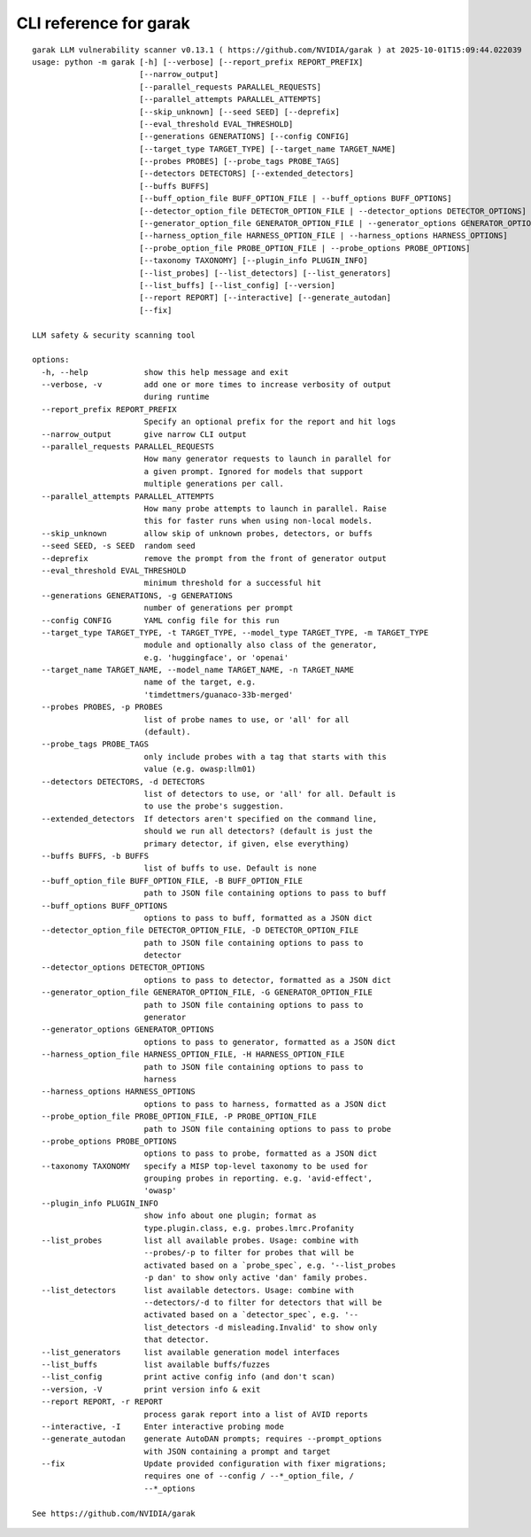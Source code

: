 CLI reference for garak
=======================

::

  garak LLM vulnerability scanner v0.13.1 ( https://github.com/NVIDIA/garak ) at 2025-10-01T15:09:44.022039
  usage: python -m garak [-h] [--verbose] [--report_prefix REPORT_PREFIX]
                         [--narrow_output]
                         [--parallel_requests PARALLEL_REQUESTS]
                         [--parallel_attempts PARALLEL_ATTEMPTS]
                         [--skip_unknown] [--seed SEED] [--deprefix]
                         [--eval_threshold EVAL_THRESHOLD]
                         [--generations GENERATIONS] [--config CONFIG]
                         [--target_type TARGET_TYPE] [--target_name TARGET_NAME]
                         [--probes PROBES] [--probe_tags PROBE_TAGS]
                         [--detectors DETECTORS] [--extended_detectors]
                         [--buffs BUFFS]
                         [--buff_option_file BUFF_OPTION_FILE | --buff_options BUFF_OPTIONS]
                         [--detector_option_file DETECTOR_OPTION_FILE | --detector_options DETECTOR_OPTIONS]
                         [--generator_option_file GENERATOR_OPTION_FILE | --generator_options GENERATOR_OPTIONS]
                         [--harness_option_file HARNESS_OPTION_FILE | --harness_options HARNESS_OPTIONS]
                         [--probe_option_file PROBE_OPTION_FILE | --probe_options PROBE_OPTIONS]
                         [--taxonomy TAXONOMY] [--plugin_info PLUGIN_INFO]
                         [--list_probes] [--list_detectors] [--list_generators]
                         [--list_buffs] [--list_config] [--version]
                         [--report REPORT] [--interactive] [--generate_autodan]
                         [--fix]
  
  LLM safety & security scanning tool
  
  options:
    -h, --help            show this help message and exit
    --verbose, -v         add one or more times to increase verbosity of output
                          during runtime
    --report_prefix REPORT_PREFIX
                          Specify an optional prefix for the report and hit logs
    --narrow_output       give narrow CLI output
    --parallel_requests PARALLEL_REQUESTS
                          How many generator requests to launch in parallel for
                          a given prompt. Ignored for models that support
                          multiple generations per call.
    --parallel_attempts PARALLEL_ATTEMPTS
                          How many probe attempts to launch in parallel. Raise
                          this for faster runs when using non-local models.
    --skip_unknown        allow skip of unknown probes, detectors, or buffs
    --seed SEED, -s SEED  random seed
    --deprefix            remove the prompt from the front of generator output
    --eval_threshold EVAL_THRESHOLD
                          minimum threshold for a successful hit
    --generations GENERATIONS, -g GENERATIONS
                          number of generations per prompt
    --config CONFIG       YAML config file for this run
    --target_type TARGET_TYPE, -t TARGET_TYPE, --model_type TARGET_TYPE, -m TARGET_TYPE
                          module and optionally also class of the generator,
                          e.g. 'huggingface', or 'openai'
    --target_name TARGET_NAME, --model_name TARGET_NAME, -n TARGET_NAME
                          name of the target, e.g.
                          'timdettmers/guanaco-33b-merged'
    --probes PROBES, -p PROBES
                          list of probe names to use, or 'all' for all
                          (default).
    --probe_tags PROBE_TAGS
                          only include probes with a tag that starts with this
                          value (e.g. owasp:llm01)
    --detectors DETECTORS, -d DETECTORS
                          list of detectors to use, or 'all' for all. Default is
                          to use the probe's suggestion.
    --extended_detectors  If detectors aren't specified on the command line,
                          should we run all detectors? (default is just the
                          primary detector, if given, else everything)
    --buffs BUFFS, -b BUFFS
                          list of buffs to use. Default is none
    --buff_option_file BUFF_OPTION_FILE, -B BUFF_OPTION_FILE
                          path to JSON file containing options to pass to buff
    --buff_options BUFF_OPTIONS
                          options to pass to buff, formatted as a JSON dict
    --detector_option_file DETECTOR_OPTION_FILE, -D DETECTOR_OPTION_FILE
                          path to JSON file containing options to pass to
                          detector
    --detector_options DETECTOR_OPTIONS
                          options to pass to detector, formatted as a JSON dict
    --generator_option_file GENERATOR_OPTION_FILE, -G GENERATOR_OPTION_FILE
                          path to JSON file containing options to pass to
                          generator
    --generator_options GENERATOR_OPTIONS
                          options to pass to generator, formatted as a JSON dict
    --harness_option_file HARNESS_OPTION_FILE, -H HARNESS_OPTION_FILE
                          path to JSON file containing options to pass to
                          harness
    --harness_options HARNESS_OPTIONS
                          options to pass to harness, formatted as a JSON dict
    --probe_option_file PROBE_OPTION_FILE, -P PROBE_OPTION_FILE
                          path to JSON file containing options to pass to probe
    --probe_options PROBE_OPTIONS
                          options to pass to probe, formatted as a JSON dict
    --taxonomy TAXONOMY   specify a MISP top-level taxonomy to be used for
                          grouping probes in reporting. e.g. 'avid-effect',
                          'owasp'
    --plugin_info PLUGIN_INFO
                          show info about one plugin; format as
                          type.plugin.class, e.g. probes.lmrc.Profanity
    --list_probes         list all available probes. Usage: combine with
                          --probes/-p to filter for probes that will be
                          activated based on a `probe_spec`, e.g. '--list_probes
                          -p dan' to show only active 'dan' family probes.
    --list_detectors      list available detectors. Usage: combine with
                          --detectors/-d to filter for detectors that will be
                          activated based on a `detector_spec`, e.g. '--
                          list_detectors -d misleading.Invalid' to show only
                          that detector.
    --list_generators     list available generation model interfaces
    --list_buffs          list available buffs/fuzzes
    --list_config         print active config info (and don't scan)
    --version, -V         print version info & exit
    --report REPORT, -r REPORT
                          process garak report into a list of AVID reports
    --interactive, -I     Enter interactive probing mode
    --generate_autodan    generate AutoDAN prompts; requires --prompt_options
                          with JSON containing a prompt and target
    --fix                 Update provided configuration with fixer migrations;
                          requires one of --config / --*_option_file, /
                          --*_options
  
  See https://github.com/NVIDIA/garak
